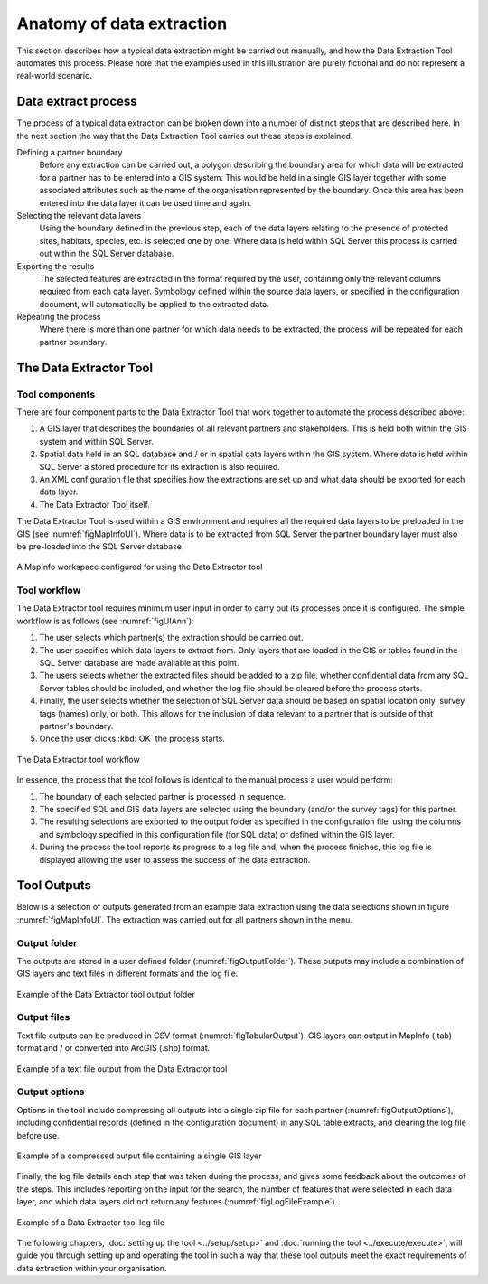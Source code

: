 **************************
Anatomy of data extraction
**************************

.. index::
	single: Data extract process

This section describes how a typical data extraction might be carried out manually, and how the Data Extraction Tool automates this process. Please note that the examples used in this illustration are purely fictional and do not represent a real-world scenario. 

Data extract process
====================

The process of a typical data extraction can be broken down into a number of distinct steps that are described here. In the next section the way that the Data Extraction Tool carries out these steps is explained.

Defining a partner boundary
	Before any extraction can be carried out, a polygon describing the boundary area for which data will be extracted for a partner has to be entered into a GIS system. This would be held in a single GIS layer together with some associated attributes such as the name of the organisation represented by the boundary. Once this area has been entered into the data layer it can be used time and again.

Selecting the relevant data layers
	Using the boundary defined in the previous step, each of the data layers relating to the presence of protected sites, habitats, species, etc. is selected one by one. Where data is held within SQL Server this process is carried out within the SQL Server database.

Exporting the results
	The selected features are extracted in the format required by the user, containing only the relevant columns required from each data layer. Symbology defined within the source data layers, or specified in the configuration document, will automatically be applied to the extracted data.

Repeating the process
	Where there is more than one partner for which data needs to be extracted, the process will be repeated for each partner boundary.

.. raw:: latex

   \newpage

.. index::
	single: Tool overview

The Data Extractor Tool
======================

Tool components
---------------

There are four component parts to the Data Extractor Tool that work together to automate the process described above:

1. A GIS layer that describes the boundaries of all relevant partners and stakeholders. This is held both within the GIS system and within SQL Server.
#. Spatial data held in an SQL database and / or in spatial data layers within the GIS system. Where data is held within SQL Server a stored procedure for its extraction is also required.
#. An XML configuration file that specifies how the extractions are set up and what data should be exported for each data layer.
#. The Data Extractor Tool itself.

The Data Extractor Tool is used within a GIS environment and requires all the required data layers to be preloaded in the GIS (see :numref:`figMapInfoUI`). Where data is to be extracted from SQL Server the partner boundary layer must also be pre-loaded into the SQL Server database.

.. _figMapInfoUI:

.. figure:: figures/InterfaceMapInfoAnnotated.png
	:align: center

	A MapInfo workspace configured for using the Data Extractor tool

.. raw:: latex

   \newpage

Tool workflow
-------------

The Data Extractor tool requires minimum user input in order to carry out its processes once it is configured. The simple workflow is as follows (see :numref:`figUIAnn`):

1. The user selects which partner(s) the extraction should be carried out.
#. The user specifies which data layers to extract from. Only layers that are loaded in the GIS or tables found in the SQL Server database are made available at this point.
#. The users selects whether the extracted files should be added to a zip file, whether confidential data from any SQL Server tables should be included, and whether the log file should be cleared before the process starts.
#. Finally, the user selects whether the selection of SQL Server data should be based on spatial location only, survey tags (names) only, or both. This allows for the inclusion of data relevant to a partner that is outside of that partner's boundary.
#. Once the user clicks :kbd:`OK` the process starts.


.. _figUIAnn:

.. figure:: figures/MenuExampleAnnotated.png
	:align: center

	The Data Extractor tool workflow


In essence, the process that the tool follows is identical to the manual process a user would perform:

1. The boundary of each selected partner is processed in sequence. 
#. The specified SQL and GIS data layers are selected using the boundary (and/or the survey tags) for this partner.
#. The resulting selections are exported to the output folder as specified in the configuration file, using the columns and symbology specified in this configuration file (for SQL data) or defined within the GIS layer.
#. During the process the tool reports its progress to a log file and, when the process finishes, this log file is displayed allowing the user to assess the success of the data extraction.


.. raw:: latex

   \newpage

.. index::
	single: Tool outputs

Tool Outputs
============

Below is a selection of outputs generated from an example data extraction using the data selections shown in figure :numref:`figMapInfoUI`. The extraction was carried out for all partners shown in the menu. 

Output folder
-------------

The outputs are stored in a user defined folder (:numref:`figOutputFolder`). These outputs may include a combination of GIS layers and text files in different formats and the log file.

.. _figOutputFolder:

.. figure:: figures/OutputFolderAnnotated.png
	:align: center

	Example of the Data Extractor tool output folder

.. raw:: latex

   \newpage

Output files
------------

Text file outputs can be produced in CSV format (:numref:`figTabularOutput`). GIS layers can output in MapInfo (.tab) format and / or converted into ArcGIS (.shp) format.


.. _figTabularOutput:

.. figure:: figures/ExampleTabularOutput.png
	:align: center

	Example of a text file output from the Data Extractor tool

.. raw:: latex

   \newpage

Output options
--------------

Options in the tool include compressing all outputs into a single zip file for each partner (:numref:`figOutputOptions`), including confidential records (defined in the configuration document) in any SQL table extracts, and clearing the log file before use.

.. _figOutputOptions:

.. figure:: figures/OutputOptionsAnnotated.png
	:align: center

	Example of a compressed output file containing a single GIS layer

.. raw:: latex

   \newpage

Finally, the log file details each step that was taken during the process, and gives some feedback about the outcomes of the steps. This includes reporting on the input for the search, the number of features that were selected in each data layer, and which data layers did not return any features (:numref:`figLogFileExample`).

.. _figLogFileExample:

.. figure:: figures/LogFileExample.png
	:align: center

	Example of a Data Extractor tool log file


The following chapters, :doc:`setting up the tool <../setup/setup>` and :doc:`running the tool <../execute/execute>`, will guide you through setting up and operating the tool in such a way that these tool outputs meet the exact requirements of data extraction within your organisation.
